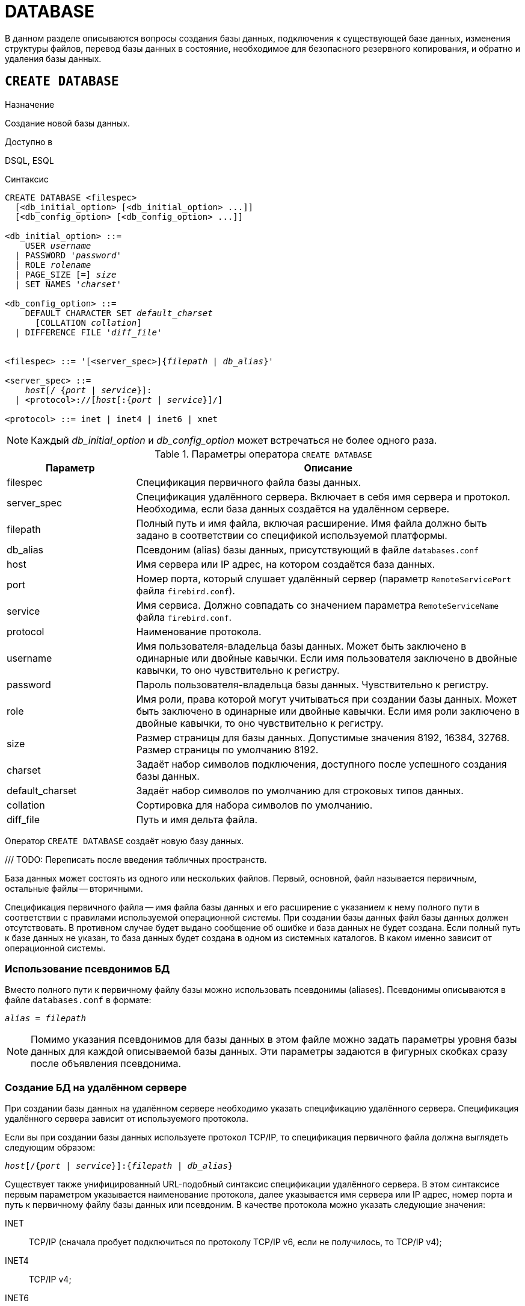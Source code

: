 [[fblangref-ddl-database]]
= DATABASE

В данном разделе описываются вопросы создания базы данных, подключения к существующей базе данных, изменения структуры файлов, перевод базы данных в состояние, необходимое для безопасного резервного копирования, и обратно и удаления базы данных.

[[fblangref-ddl-database-create]]
== `CREATE DATABASE`

.Назначение
Создание новой базы данных.
(((CREATE DATABASE)))

.Доступно в
DSQL, ESQL

[[fblangref-ddl-db-create-syntax]]
.Синтаксис
[listing,subs="+quotes,attributes"]
----
CREATE DATABASE <filespec>
  [<db_initial_option> [<db_initial_option> ...]]
  [<db_config_option> [<db_config_option> ...]]

<db_initial_option> ::=
    USER _username_
  | PASSWORD '_password_'
  | ROLE _rolename_
  | PAGE_SIZE [=] _size_
  | SET NAMES '_charset_'

<db_config_option> ::=
    DEFAULT CHARACTER SET _default_charset_
      [COLLATION _collation_]
  | DIFFERENCE FILE '_diff_file_'


<filespec> ::= '[<server_spec>]{_filepath_ | _db_alias_}'

<server_spec> ::=
    _host_[/ {_port_ | _service_}]:
  | <protocol>://[_host_[:{_port_ | _service_}]/]

<protocol> ::= inet | inet4 | inet6 | xnet

----

[NOTE]
====
Каждый _db_initial_option_ и _db_config_option_ может встречаться не более одного раза.
====

.Параметры оператора `CREATE DATABASE`
[[fblangref-ddl-tbl-createdatabase]]
[cols="<1,<3", options="header",stripes="none"]
|===
^|Параметр
^|Описание

|filespec
|Спецификация первичного файла базы данных.

|server_spec
|Спецификация удалённого сервера.
Включает в себя имя сервера и протокол.
Необходима, если база данных создаётся на удалённом сервере.

|filepath
|Полный путь и имя файла, включая расширение.
Имя файла должно быть задано в соответствии со спецификой используемой платформы.

|db_alias
|Псевдоним (alias) базы данных, присутствующий в файле `databases.conf`

|host
|Имя сервера или IP адрес, на котором создаётся база данных.

|port
|Номер порта, который слушает удалённый сервер (параметр `RemoteServicePort` файла `firebird.conf`).

|service
|Имя сервиса.
Должно совпадать со значением параметра `RemoteServiceName` файла `firebird.conf`.

|protocol
|Наименование протокола.

|username
|Имя пользователя-владельца базы данных.
Может быть заключено в одинарные или двойные кавычки.
Если имя пользователя заключено в двойные кавычки, то оно чувствительно к регистру.

|password
|Пароль пользователя-владельца базы данных.
Чувствительно к регистру.

|role
|Имя роли, права которой могут учитываться при создании базы данных.
Может быть заключено в одинарные или двойные кавычки.
Если имя роли заключено в двойные кавычки, то оно чувствительно к регистру.

|size
|Размер страницы для базы данных.
Допустимые значения 8192, 16384, 32768.
Размер страницы по умолчанию 8192.

|charset
|Задаёт набор символов подключения, доступного после успешного создания базы данных.

|default_charset
|Задаёт набор символов по умолчанию для строковых типов данных.

|collation
|Сортировка для набора символов по умолчанию.

|diff_file
|Путь и имя дельта файла.
|===

Оператор `CREATE DATABASE` создаёт новую базу данных.

/// TODO: Переписать после введения табличных пространств.

База данных может состоять из одного или нескольких файлов. Первый, основной, файл называется первичным, остальные файлы -- вторичными.

Спецификация первичного файла -- имя файла базы данных и его расширение с указанием к нему полного пути в соответствии с правилами используемой операционной системы. При создании базы данных файл базы данных должен отсутствовать. В противном случае будет выдано сообщение об ошибке и база данных не будет создана.
Если полный путь к базе данных не указан, то база данных будет создана в одном из системных каталогов. В каком именно зависит от операционной системы.

[[fblangref-ddl-database-create-aliasedb]]
=== Использование псевдонимов БД

Вместо полного пути к первичному файлу базы можно использовать псевдонимы (aliases). Псевдонимы описываются в файле `databases.conf` в формате:

[listing,subs=+quotes]
----
_alias_ = _filepath_
----

[NOTE]
====
Помимо указания псевдонимов для базы данных в этом файле можно задать параметры уровня базы данных для каждой описываемой базы данных. Эти параметры задаются в фигурных скобках сразу после объявления псевдонима.
====

[[fblangref-ddl-database-create-remotely]]
=== Создание БД на удалённом сервере

При создании базы данных на удалённом сервере необходимо указать спецификацию удалённого сервера. Спецификация удалённого сервера зависит от используемого протокола.

Если вы при создании базы данных используете протокол TCP/IP, то спецификация первичного файла должна выглядеть следующим образом:

[listing,subs=+quotes]
----
_host_[/{_port_ | _service_}]:{_filepath_ | _db_alias_}
----

Существует также унифицированный URL-подобный синтаксис спецификации удалённого сервера. В этом синтаксисе первым параметром указывается наименование протокола, далее указывается имя сервера или IP адрес, номер порта и путь к первичному файлу базы данных или псевдоним. В качестве протокола можно указать следующие значения:

INET:: TCP/IP (сначала пробует подключиться по протоколу TCP/IP v6, если не получилось, то TCP/IP v4);
INET4:: TCP/IP v4;
INET6:: TCP/IP v6;
XNET:: локальный протокол.

[listing,subs=+quotes]
----
<protocol>://[_host_[:{_port_ | _service_}]/]{_filepath_ | _db_alias_}
----

[[fblangref-ddl-database-create-optionals]]
=== Необязательные параметры `CREATE DATABASE`

`USER` и `PASSWORD`::
(((CREATE DATABASE, USER))) (((CREATE DATABASE, PASSWORD)))
Необязательные предложения `USER` и `PASSWORD` задают, соответственно, имя и пароль пользователя присутствующего в базе данных безопасности (`security6.fdb` или той, что указана в параметре `SecurityDatabase`). Пользователя и пароль можно не указывать, если установлены переменные окружения `ISC_USER` и `ISC_PASSWORD`. Пользователь, указанный при создании базы данных, будет её владельцем.

`ROLE`::
(((CREATE DATABASE, ROLE)))
Необязательное предложение `ROLE` задаёт имя роли (обычно это `RDB$ADMIN`), права которой будут учитываться при создании базы данных. Роль должна быть назначена пользователю в соответствующей базе данных безопасности.

`PAGE_SIZE`::
(((CREATE DATABASE, PAGE_SIZE)))
Необязательное предложение `PAGE_SIZE` задаёт размер страницы базы данных. Этот размер будет установлен для первичного файла и всех вторичных файлов базы данных. При вводе размера страницы БД меньшего, чем 4096, он будет автоматически изменён на 4096. Другие числа (не равные 4096, 8192, 16384 или 32768) будут изменены на ближайшее меньшее из поддерживаемых значений. Если размер страницы базы данных не указан, то по умолчанию принимается значение 8192.

.Больше не значит лучше
[TIP]
====
Большие размеры страницы могут вместить больше записей на одной странице, иметь более широкие индексы и больше индексов, но они также будут тратить больше места для BLOB (сравните потраченное впустую пространство BLOB размером 3 КБ на странице размером 4096 и такого же BLOB на 32768: +/- 1 КБ против +/- 29 КБ). Кроме того, при большом размере страницы увеличивается конкуренция за одну и ту же страницу данных, поскольку на неё вмещается больше записей, который могли бы располагаться на разных страницах.
====

`SET NAMES`::
(((CREATE DATABASE, SET NAMES)))
Необязательное предложение `SET NAMES` задаёт набор символов подключения, доступного после успешного создания базы данных. По умолчанию используется набор символов NONE.

`DEFAULT CHARACTER SET`::
(((CREATE DATABASE, DEFAULT CHARACTER SET)))
Необязательное предложение `DEFAULT CHARACTER SET` задаёт набор символов по умолчанию для строковых типов данных. Наборы символов применяются для типов `CHAR`, `VARCHAR` и `BLOB`. По умолчанию используется набор символов `NONE`. Для набора символов по умолчанию можно также указать сортировку по умолчанию (`COLLATION`). В этом случае сортировка станет умалчиваемой для набора символов по умолчанию (т.е. для всей БД за исключением случаев использования других наборов символов).

`DIFFERENCE FILE`::
(((CREATE DATABASE, DIFFERENCE FILE)))
Необязательное предложение `DIFFERENCE FILE` задаёт путь и имя дельта файла, в который будут записываться изменения, внесённые в БД после перевода её в режим "`безопасного копирования`" ("`copy-safe`") путём выполнения команды `ALTER DATABASE BEGIN BACKUP`. Полное описание данного параметра см.
в <<fblangref-ddl-database-alter,`ALTER DATABASE`>>.

[[fblangref-ddl-db-create-dialect]]
=== Диалект базы данных

По умолчанию база данных создаётся в 3 диалекте. Для того чтобы база данных была создана в нужном вам диалекте SQL, следует перед выполнением оператора создания базы данных задать нужный диалект, выполнив оператор `SET SQL DIALECT`.

[[fblangref-ddl-db-create-default-schemas]]
=== Схемы по умолчанию

При создании базы данных создаются также две схемы: `PUBLIC` и `SYSTEM`.

Схема `PUBLIC` не является зарезервированной. Это обычная схема в которой вы можете располагать свои объекты метаданных и при желании можете даже удалить эту схему, как и любую другую схему созданную пользователем.

Схема `SYSTEM` является зарезервированной схемой. В ней располагаются системные таблицы и другие системные объекты метаданных. Вы не можете удалить эту схему. Кроме того, большинство операций с объектами метаданных запрещено в схеме `SYSTEM`. Исключением из этого правила является создание пользовательских индексов для системных таблиц.

Подробнее смотри в гл. <<fblangref-ddl-schema>>

[[fblangref-ddl-database-create-who]]
=== Кто может создать базу данных?

Выполнить оператор `CREATE DATABASE` могут:

* <<fblangref-security-administrators,Администраторы>>;
* Пользователи с привилегией `CREATE DATABASE`.


[[fblangref-ddl-database-create-examples]]
=== Примеры

.Создание базы данных в операционной системе Windows
[example]
====
Создание базы данных в операционной системе Windows расположенной на диске D с размером страницы 8192. Владельцем базы данных будет пользователь wizard. База данных будет в 1 диалекте, и использовать набор символов по умолчанию WIN1251.

[source,sql]
----
SET SQL DIALECT 1;
CREATE DATABASE 'D:\test.fdb'
USER wizard PASSWORD 'player' ROLE RDB$ADMIN
DEFAULT CHARACTER SET WIN1251;
----
====

.Создание базы данных в операционной системе Linux
[example]
====
Создание базы данных в операционной системе Linux с размером страницы 4096. Владельцем базы данных будет пользователь wizard. База данных будет в 3 диалекте, и использовать набор символов по умолчанию UTF8 с умалчиваемой сортировкой `UNICODE_CI_AI`.

[source,sql]
----
CREATE DATABASE '/home/firebird/test.fdb'
USER "wizard" PASSWORD 'player' ROLE 'RDB$ADMIN'
PAGE_SIZE = 4096
DEFAULT CHARACTER SET UTF8 COLLATION UNICODE_CI_AI;
----
====

[IMPORTANT]
====
В данном случае при создании базы данных будет учитываться регистр символов для имени пользователя, потому что оно указано в двойных кавычках.
====

.Создание базы данных на удалённом сервере
[example]
====
Создание базы данных на удалённом сервере baseserver расположенном по пути, на который ссылается псевдоним test, описанный в файле `databases.conf`.
Используется протокол TCP. Владельцем базы данных будет пользователь wizard.

[source,sql]
----
CREATE DATABASE 'baseserver:test'
USER wizard PASSWORD 'player' ROLE RDB$ADMIN
DEFAULT CHARACTER SET UTF8;
----

То же самое с использованием унифицированного URL-подобного синтаксиса задания спецификации удалённого сервера.

[source,sql]
----
CREATE DATABASE 'inet://baseserver:3050/test'
USER wizard PASSWORD 'player' ROLE RDB$ADMIN
DEFAULT CHARACTER SET UTF8;
----

или

[source,sql]
----
CREATE DATABASE 'inet://baseserver:gds_db/test'
USER wizard PASSWORD 'player' ROLE RDB$ADMIN
DEFAULT CHARACTER SET UTF8;
----

При использовании доменных имён может быть полезно указать какой именно из протоколов IP v4 или IP v6 вы хотите использовать.

[source,sql]
----
CREATE DATABASE 'inet4://baseserver/test'
USER wizard PASSWORD 'player' ROLE RDB$ADMIN
DEFAULT CHARACTER SET UTF8;
----

или

[source,sql]
----
CREATE DATABASE 'inet6://baseserver/test'
USER wizard PASSWORD 'player' ROLE RDB$ADMIN
DEFAULT CHARACTER SET UTF8;
----

Создание базы данных с указанием IP адреса (IPv4) вместо указания имени сервера.

[source,sql]
----
CREATE DATABASE '127:0:0:1:test'
USER wizard PASSWORD 'player' ROLE RDB$ADMIN
DEFAULT CHARACTER SET UTF8;
----

Создание базы данных с указанием IP адреса (IPv6) вместо указания имени сервера.

[source,sql]
----
CREATE DATABASE '[::1]:test'
USER wizard PASSWORD 'player' ROLE RDB$ADMIN
DEFAULT CHARACTER SET UTF8;
----
====

.См. также:
<<fblangref-ddl-database-alter>>, <<fblangref-ddl-database-drop>>.

[[fblangref-ddl-database-alter]]
== `ALTER DATABASE`

.Назначение
Изменение структуры файлов базы данных, переключение её в состояние "`безопасное для копирования`" или изменение некоторых свойств базы данных.
(((ALTER DATABASE)))

.Доступно в
DSQL, ESQL

.Синтаксис
[listing,subs=+quotes]
----
ALTER DATABASE
    {ADD DIFFERENCE FILE '_diff_file_' | DROP DIFFERENCE FILE}
  | {{BEGIN | END} BACKUP}
  | {SET DEFAULT CHARACTER SET _charset_}
  | {SET DEFAULT SQL SECURITY {DEFINER | INVOKER}}
  | {SET LINGER TO _linger_duration_ | DROP LINGER}
  | {ENCRYPT WITH _plugin_name_ [KEY _key_name_] | DECRYPT}
  | {ENABLE | DISABLE} PUBLICATION
  | INCLUDE {TABLE <table_list> | ALL} TO PUBLICATION
  | EXCLUDE {TABLE <table_list> | ALL} FROM PUBLICATION

<table_list> ::= _tablename_ [, _tablename_ ...]
----

[[fblangref-ddl-tbl-alterdatabase]]
.Параметры оператора `ALTER DATABASE`
[cols="<1,<3", options="header",stripes="none"]
|===
^|Параметр
^|Описание

|diff_file
|Путь и имя дельта файла.

|charset
|Новый набор символов по умолчанию для базы данных.

|linger_duration
|Задержка в секундах.

|plugin_name
|Имя плагина шифрования.

|key_name
|Имя ключа шифрования.

|table_list
|Список таблиц, которые необходим разрешить или запретить для
публикации (репликации).

|tablename
|Имя таблицы.
|===

Оператор `ALTER DATABASE` изменяет структуру файлов базы данных или переключает её в состояние "`безопасное для копирования`".

[[fblangref-ddl-database-alter-add-diffile]]
=== Изменение пути и имени дельта файла

(((ALTER DATABASE, ADD DIFFERENCE FILE)))
Предложение `ADD DIFFERENCE FILE` задаёт путь и имя дельта файла, в который будут записываться изменения, внесённые в базу данных после перевода её в режим "`безопасного копирования`" ("`copy-safe`"). Этот оператор в действительности не добавляет файла. Он просто переопределяет умалчиваемые имя и путь файла дельты. Для изменения существующих установок необходимо сначала удалить ранее указанное описание файла дельты с помощью оператора DROP DIFFERENCE FILE, а затем задать новое описание файла дельты. Если не переопределять путь и имя файла дельты, то он будет иметь тот же путь и имя, что и БД, но с расширением `.delta`.

[NOTE]
====
При задании относительного пути или только имени файла дельты он будет создаваться в текущем каталоге сервера. Для операционных систем Windows это системный каталог.
====

(((ALTER DATABASE, DROP DIFFERENCE FILE)))
Предложение `DROP DIFFERENCE FILE` удаляет описание (путь и имя) файла дельты, заданное ранее командой `ADD DIFFERENCE FILE`.

На самом деле при выполнении этого оператора файл не удаляется. Он удаляет путь и имя файла дельты и при последующем переводе БД в режим "`безопасного копирования`" будут использованы значения по умолчанию (т.е. тот же путь и имя, что и у файла БД, но с расширением `.delta`).

.Установка пути и имени файла дельты
[example]
====
[source,sql]
----
ALTER DATABASE
ADD DIFFERENCE FILE 'D:\test.diff';
----
====

.Удаление описание файла дельты
[example]
====
[source,sql]
----
ALTER DATABASE
DROP DIFFERENCE FILE;
----
====

[[fblangref-ddl-database-alter-backup]]
=== Перевод базы данных в режим "`безопасного копирования`"

(((ALTER DATABASE, BEGIN BACKUP)))
Предложение `BEGIN BACKUP` предназначено для перевода базы данных в режим "`безопасного копирования`" ("`copy-safe`"). Этот оператор "`замораживает`" основной файл базы данных, что позволяет безопасно делать резервную копию средствами файловой системы, даже если пользователи подключены и выполняют операции с данными. При этом все изменения, вносимые пользователями в базу данных, будут записаны в отдельный файл, так называемый дельта файл (__delta file__).

[NOTE]
====
Оператор `BEGIN BACKUP`, несмотря на синтаксис, не начинает резервное копирование базы данных, а лишь создаёт условия для его осуществления.
====

(((ALTER DATABASE, END BACKUP)))
Предложение `END BACKUP` предназначено для перевода базы данных из режима "`безопасного копирования`" ("`copy-safe`") в режим нормального функционирования.

Этот оператор объединяет файл дельты с основным файлом базы данных и восстанавливает нормальное состояние работы, таким образом, закрывая возможность создания безопасных резервных копий средствами файловой системы. (При этом безопасное резервное копирование с помощью утилиты `gbak` остаётся доступным).

.Перевод базы данных в режим "`безопасного копирования`"
[example]
====
[source,sql]
----
ALTER DATABASE
BEGIN BACKUP;
----
====

.Возвращение базы данных в режим нормального функционирования из режима "`безопасного копирования`"
[example]
====
[source,sql]
----
ALTER DATABASE
END BACKUP;
----
====

[[fblangref-ddl-database-alter-charset]]
=== Изменение набора символов по умолчанию

(((ALTER DATABASE, SET DEFAULT CHARACTER SET)))
Предложение `SET DEFAULT CHARACTER SET` изменяет набор символов по умолчанию для базы данных. Это изменение не затрагивает существующие данные. Новый набор символов по умолчанию будет использоваться только в последующих DDL командах, кроме того для них будет использоваться сортировка по умолчанию для нового набора символов.

.Изменение набора символов по умолчанию для базы данных
[example]
====
[source,sql]
----
ALTER DATABASE SET DEFAULT CHARACTER SET WIN1251;
----
====

[[fblangref-ddl-database-alter-sql-security]]
=== Изменение привилегий выполнения по умолчанию

(((ALTER DATABASE, SET DEFAULT SQL SECURITY)))
Начиная с Firebird 4.0 появилась возможность указывать объектам метаданных с какими привилегиями они будут выполняться: вызывающего или определяющего пользователя. Для этого используется предложение `SQL SECURITY`, которое можно указать для таблицы, триггера, процедуры, функции или пакета. Если выбрана опция `INVOKER`, то объект метаданных будет выполняться с привилегиями вызывающего пользователя. Если выбрана опция `DEFINER`, то объект метаданных будет выполняться с привилегиями определяющего пользователя (владельца). Если при создании PSQL модуля или таблицы предложение `SQL SECURITY` не задано, то по умолчанию используется опция INVOKER.

Предложение `SET DEFAULT SQL SECURITY` изменяет привилегии выполнения с которым по умолчанию выполняются PSQL модули (хранимые процедуры, функции и пакеты).

.Изменение привилегий выполнения по умолчанию
[example]
====
После выполнения данного оператора PSQL модули по умолчанию будут выполняться с опцией `SQL SECURITY DEFINER`

[source,sql]
----
ALTER DATABASE SET DEFAULT SQL SECURITY DEFINER;
----
====

[[fblangref-ddl-database-alter-linger]]
=== `LINGER`

(((ALTER DATABASE, SET LINGER)))
Предложение `SET LINGER` позволяет установить задержку закрытия базы данных. Этот механизм позволяет Firebird в режиме SuperServer, сохранять базу данных в открытом состоянии в течение некоторого времени после того как последние соединение закрыто, т.е. иметь механизм задержки закрытия базы данных. Это может помочь улучшить производительность и уменьшить издержки в случаях, когда база данных часто открывается и закрывается, сохраняя при этом ресурсы "`разогретыми`" до следующего открытия.

[TIP]
====
Такой режим может быть полезен для Web приложений, в которых коннект к базе обычно "`живёт`" очень короткое время.
====

(((ALTER DATABASE, DROP LINGER)))
Предложение `DROP LINGER` удаляет задержку и возвращает базу данных к нормальному состоянию (без задержки). Эта команда эквивалентна установки задержки в 0.

[TIP]
====
Удаление `LINGER` не самое лучшее решение для временной необходимости его отключения для некоторых разовых действий, требующих принудительного завершения работы сервера. Утилита `gfix` теперь имеет переключатель `-NoLinger`, который сразу закроет указанную базу данных, после того как последнего соединения не стало, независимо от установок `LINGER` в базе данных. Установка `LINGER` будет сохранена и нормально отработает в следующий раз.

Кроме того, одноразовое переопределение доступно также через сервисы API, с использованием тега `isc_spb_prp_nolinger`, например (в такой строке):

[source]
----
fbsvcmgr host:service_mgr user sysdba password xxx
action_properties dbname employee prp_nolinger
----
====

.Установка задержки в 30 секунд
[example]
====
[source,sql]
----
ALTER DATABASE SET LINGER TO 30;
----
====

.Удаление задержки
[example]
====
[source,sql]
----
ALTER DATABASE DROP LINGER;
----

или

[source,sql]
----
ALTER DATABASE SET LINGER TO 0;
----
====

[[fblangref-ddl-database-alter-encrypt]]
=== Шифрование базы данных

(((ALTER DATABASE, ENCRYPT WITH)))
Оператор `ALTER DATABASE` с предложением `ENCRYPT WITH` шифрует базу данных с помощью указанного плагина шифрования. Шифрование начинается сразу после этого оператора и будет выполняться в фоновом режиме. Нормальная работа с базами данных не нарушается во время шифрования.

[NOTE]
====
Процесс шифрования может быть проконтролирован с помощью поля `MON$CRYPT_PAGE` в псевдо-таблице `MON$DATABASE` или просмотрен на странице заголовка базы данных с помощью `gstat -e`.

`gstat –h` также будет предоставлять ограниченную информацию о состоянии шифрования.

Например, следующий запрос

[source,sql]
----
select MON$CRYPT_PAGE * 100 / MON$PAGES from MON$DATABASE
----

будет отображать процент завершения процесса шифрования.
====

Необязательное предложение `KEY` позволяет передать имя ключа для плагина шифрования. Что делать с этим именем ключа решает плагин.

(((ALTER DATABASE, DECRYPT)))
Оператор `ALTER DATABASE` с предложением `DECRYPT` дешифрует базу данных.

.Шифрование базы данных
[example]
====
[source,sql]
----
ALTER DATABASE ENCRYPT WITH DbCrypt;
----
====

.Дешифрование базы данных
[example]
====
[source,sql]
----
ALTER DATABASE DECRYPT;
----
====

[[fblangref-ddl-database-alter-publication]]
=== Управление репликацией

(((ALTER DATABASE, ENABLE PUBLICATION)))
Оператор `ALTER DATABASE` с предложением `ENABLE PUBLICATION` включает репликацию базы данных.

[source,sql]
----
ALTER DATABASE ENABLE PUBLICATION
----

(((ALTER DATABASE, DISABLE PUBLICATION)))
Для отключения репликации базы данных выполните оператор

[source,sql]
----
ALTER DATABASE DISABLE PUBLICATION
----

Изменения будут применены сразу после подтверждения транзакции.

(((ALTER DATABASE, `INCLUDE ... TO PUBLICATION`)))
При настойке репликации должен быть определен набор репликации (он же публикация). Он включает в себя таблицы, которые должны быть реплицированы. Это также делается с помощью команды DDL:

[listing,subs=+quotes]
----
ALTER DATABASE INCLUDE {TABLE <table_list> | ALL} TO PUBLICATION

<table_list> ::= _tablename_ [, _tablename_ ...]
----

(((ALTER DATABASE, `INCLUDE ... TO PUBLICATION`, ALL)))
При использовании ключевого слова `ALL` в набор репликации будут включены все таблицы, включая те что будут созданы позднее. Команда будет выглядеть следующим образом:

[source,sql]
----
ALTER DATABASE INCLUDE ALL TO PUBLICATION
----

(((ALTER DATABASE, `INCLUDE ... TO PUBLICATION`, TABLE)))
Вы можете задать конкретный набор таблиц для репликации. Для этого после ключевого слова `TABLE` необходимо указать список таблиц через запятую.
В следующем примере мы разрешаем репликацию для таблиц `t1` и `t2`:

[source,sql]
----
ALTER DATABASE INCLUDE TABLE t1, t2 TO PUBLICATION
----

(((ALTER DATABASE, `EXCLUDE ... FROM PUBLICATION`)))
Для исключения таблиц из набора репликации (публикации) используется следующий оператор:

[listing,subs=+quotes]
----
ALTER DATABASE EXCLUDE {TABLE <table_list> | ALL} FROM PUBLICATION

<table_list> ::= _tablename_ [, _tablename_ ...]
----

(((ALTER DATABASE, `EXCLUDE ... FROM PUBLICATION`, ALL)))
При использовании ключевого слова `ALL` из набора репликации будут исключены все таблицы. Если ранее в публикацию были добавлены все таблицы с использованием ключевого слова ALL, то данный оператор отключит автоматическую публикацию для вновь создаваемых таблиц. Команда будет выглядеть следующим образом:

[source,sql]
----
ALTER DATABASE EXCLUDE ALL FROM PUBLICATION
----

(((ALTER DATABASE, `EXCLUDE ... FROM PUBLICATION`, TABLE)))
Вы можете задать конкретный набор таблиц для исключения из репликации. Для этого после ключевого слова `TABLE` необходимо указать список таблиц через запятую. В следующем примере мы исключаем таблицы `t1` и `t2` из набора репликации:

[source,sql]
----
ALTER DATABASE EXCLUDE TABLE t1, t2 FROM PUBLICATION
----

Таблицы, включенные для репликации, могут быть дополнительно отфильтрованы с использованием двух параметров в файле конфигурации `replication.conf`: `include_filter` и `exclude_filter`. Это регулярные выражения, которые применяются к именам таблиц и определяют правила для включения таблиц в набор репликации или исключения их из набора репликации.

[[fblangref-ddl-database-alter-who]]
=== Кто может выполнить `ALTER DATABASE`?

Выполнить оператор `ALTER DATABASE` могут:

* <<fblangref-security-administrators,Администраторы>>;
* Владелец базы данных;
* Пользователи с привилегией `ALTER DATABASE`.

.См. также:
<<fblangref-ddl-database-create,CREATE DATABASE>>, <<fblangref-ddl-database-drop,DROP DATABASE>>.

[[fblangref-ddl-database-drop]]
== `DROP DATABASE`

.Назначение
Удаление текущей базы данных.
(((DROP DATABASE)))

.Доступно в
DSQL, ESQL

.Синтаксис
[listing,subs]
----
DROP DATABASE
----

Оператор `DROP DATABASE` удаляет текущую базу данных. Перед удалением базы данных, к ней необходимо присоединиться. Оператор удаляет первичный, все вторичные файлы и все файлы теневых копий.

[[fblangref-ddl-database-drop-who]]
=== Кто может удалить базу данных?

Выполнить оператор `DROP DATABASE` могут:

* <<fblangref-security-administrators,Администраторы>>;
* Владелец базы данных;
* Пользователи с привилегией `DROP DATABASE`.


[[fblangref-ddl-database-drop-examples]]
=== Примеры

.Удаление базы данных
[example]
====
Удаление базы данных, к которой подключен клиент.

[source,sql]
----
DROP DATABASE;
----
====

.См. также:
<<fblangref-ddl-database-create,CREATE DATABASE>>, <<fblangref-ddl-database-alter,ALTER DATABASE>>.

